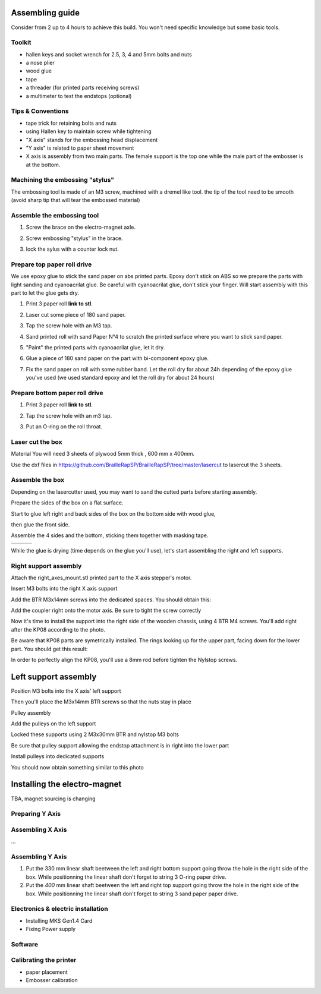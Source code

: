 Assembling guide
================

Consider from 2 up to 4 hours to achieve this build.
You won't need specific knowledge but some basic tools.

Toolkit
--------

* hallen keys and socket wrench for 2.5, 3, 4 and 5mm bolts and nuts
* a nose plier 
* wood glue
* tape
* a threader (for printed parts receiving screws)
* a multimeter to test the endstops (optional)

Tips & Conventions
-------------------

* tape trick for retaining bolts and nuts
* using Hallen key to maintain screw while tightening
* "X axis" stands for the embossing head displacement
* "Y axis" is related to paper sheet movement
* X axis is assembly from two main parts. The female support is the top one while the male part of the embosser is at the bottom.


Machining the embossing "stylus"
--------------------------------
The embossing tool is made of an M3 screw, machined with a dremel like tool. the tip of the tool need to be smooth (avoid sharp tip that will tear the embossed material)

Assemble the embossing tool
----------------------------
#. Screw the brace on the electro-magnet axle. 
#. Screw embossing "stylus" in the brace.
#. lock the sylus with a counter lock nut.

	.. image :: ./IMG/electromagnet.png
		:align: center

Prepare top paper roll drive
------------------------------
We use epoxy glue to stick the sand paper on abs printed parts. Epoxy don't stick on ABS so we prepare the parts with light sanding and cyanoacrilat glue. Be careful with cyanoacrilat glue, don't stick your finger. Will start assembly with this part to let the glue gets dry.
 
#. Print 3 paper roll **link to stl**.
#. Laser cut some piece of 180 sand paper.
#. Tap the screw hole with an M3 tap. 
	.. image :: ./IMG/tap_upper_rol_2018_03_18_2929.JPG
		:align: center
		:alt: Tap the screw hole with an M3 tap. 
#. Sand printed roll with sand Paper N°4 to scratch the printed surface where you want to stick sand paper.
	.. image :: ./IMG/sand_roll_2018_03_18_2932.JPG
		:align: center
#. "Paint" the printed parts with cyanoacrilat glue, let it dry.
	.. image :: ./IMG/cyano_roll_2018_03_18_2934.JPG
		:align: center
#. Glue a piece of 180 sand paper on the part with bi-component epoxy glue.
	.. image :: ./IMG/epoxy_glue_roll2018_03_18_2936.JPG
		:align: center
#. Fix the sand paper on roll with some rubber band. Let the roll dry for about 24h depending of the epoxy glue you've used (we used standard epoxy and let the roll dry for about 24 hours)
	.. image :: ./IMG/rubber_band_roll2018_03_18_2937.JPG
		:align: center
	
	
Prepare bottom paper roll drive
-------------------------------

#. Print 3 paper roll **link to stl**.
#. Tap the screw hole with an m3 tap.
	.. image :: ./IMG/tap_bottom_roll2018_03_18_2927.JPG
		:align: center
#. Put an O-ring on the roll throat.
	.. image :: ./IMG/oring_roll2018_03_18_2930.JPG
		:align: center

Laser cut the box
-----------------
Material
You will need 3 sheets of plywood 5mm thick , 600 mm x 400mm.


Use the dxf files in https://github.com/BrailleRapSP/BrailleRapSP/tree/master/lasercut to lasercut the 3 sheets.



Assemble the box
-------------------
Depending on the lasercutter used, you may want to sand the cutted parts before starting assembly.
    .. image :: ./IMG/sanding_box2018_03_21_2946-2017-01-27.JPG

Prepare the sides of the box on a flat surface.
	.. image :: ./IMG/flat_lasercut2018_03_18_2917.JPG
			:align: center
Start to glue left right and back sides of the box on the bottom side with wood glue, 
		.. image :: ./IMG/3sides_box_2018_03_18_2918.JPG
			:align: center
then glue the front side. 
	.. image :: ./IMG/4sides_box2018_03_18_2919.JPG
			:align: center

Assemble the 4 sides and the bottom, sticking them together with masking tape.

===================================================== ====================================================== ============================================
.. image :: ./IMG/bluetape_box12018_03_18_2938.JPG    .. image :: ./IMG/bluetape_box22018_03_18_2939.JPG     .. image :: ./IMG/bluetape_box32018_03_18_2940.JPG
			                                                 
===================================================== ====================================================== ============================================			         
			                  
While the glue is drying (time depends on the glue you'll use), let's start assembling the right and left supports.


Right support assembly
-----------------------

Attach the right_axes_mount.stl printed part to the X axis stepper's motor.

.. image :: ./IMG/right-axes-mount2018_03_21_2952-2017-01-27.JPG

Insert M3 bolts into the right X axis support

.. image :: ./IMG/right-axes-mountM32018_03_21_2953-2017-01-27.JPG

Add the BTR M3x14mm screws into the dedicated spaces. You should obtain this:

.. image :: ./IMG/right-axes-mount-Global2018_03_21_2955-2017-01-27.JPG


Add the coupler right onto the motor axis. Be sure to tight the screw correctly

.. image :: ./IMG/right-axes-mount-Coupler2018_03_21_2974-2017-01-27.JPG


Now it's time to install the support into the right side of the wooden chassis, using 4 BTR M4 screws. You'll add right after the KP08 according to the photo.

.. image :: ./IMG/right-axes-mount-kp08-2018_03_21_2975-2017-01-27.JPG

Be aware that KP08 parts are symetrically installed. The rings looking up for the upper part, facing down for the lower part. You should get this result:

.. image :: ./IMG/right-axes-mount-right-install2018_03_21_2980-2017-01-27.JPG

In order to perfectly align the KP08, you'll use a 8mm rod before tighten the Nylstop screws.


Left support assembly
======================

.. image :: ./IMG/Left-Mount-00-2018_03_21_2971-2017-01-27.JPG

.. image :: ./IMG/Left-Mount-01-2018_03_21_2971-2017-01-27.JPG

.. image :: ./IMG/Left-Mount-02-2018_03_21_2971-2017-01-27.JPG

.. image :: ./IMG/Left-Mount-03-2018_03_21_2971-2017-01-27.JPG

.. image :: ./IMG/Left-Mount-04-2018_03_21_2971-2017-01-27.JPG

.. image :: ./IMG/Left-Mount-05-2018_03_21_2971-2017-01-27.JPG

.. image :: ./IMG/Left-Mount-06-2018_03_21_2971-2017-01-27.JPG

.. image :: ./IMG/Left-Mount-07-2018_03_21_2971-2017-01-27.JPG

.. image :: ./IMG/Left-Mount-08-2018_03_21_2971-2017-01-27.JPG

.. image :: ./IMG/Left-Mount-09-2018_03_21_2971-2017-01-27.JPG

.. image :: ./IMG/Left-Mount-10-2018_03_21_2971-2017-01-27.JPG

.. image :: ./IMG/Left-Mount-11-2018_03_21_2971-2017-01-27.JPG

.. image :: ./IMG/Left-Mount-12-2018_03_21_2971-2017-01-27.JPG

.. image :: ./IMG/Left-Mount-13-2018_03_21_2971-2017-01-27.JPG

Position M3 bolts into the X axis' left support

Then you'll place the M3x14mm BTR screws so that the nuts stay in place

Pulley assembly

Add the pulleys on the left support 

Locked these supports using 2 M3x30mm BTR and nylstop M3 bolts

Be sure that pulley support allowing the endstop attachment is in right into the lower part

Install pulleys into dedicated supports

You should now obtain something similar to this photo

.. image :: ./IMG/Left-Mount-14-2018_03_21_2971-2017-01-27.JPG


Installing the electro-magnet
==============================

TBA, magnet sourcing is changing





Preparing Y Axis
----------------



Assembling X Axis
-----------------
...

Assembling Y Axis
-----------------

#. Put the 330 mm linear shaft beetween the left and right bottom support going throw the hole in the right side of the box. While positionning the linear shaft don't forget to string 3 O-ring paper drive.
#. Put the *400* mm linear shaft beetween the left and right top support going throw the hole in the right side of the box. While positionning the linear shaft don't forget to string 3 sand paper paper drive.


Electronics & electric installation
------------------------------------

* Installing MKS Gen1.4 Card
* Fixing Power supply 

Software
---------

Calibrating the printer
-----------------------

* paper placement
* Embosser calibration


